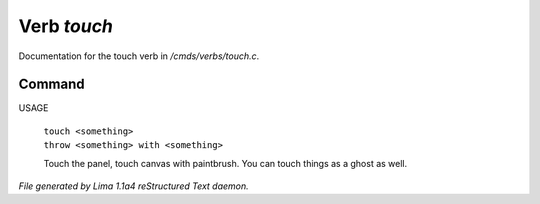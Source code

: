 Verb *touch*
*************

Documentation for the touch verb in */cmds/verbs/touch.c*.

Command
=======

USAGE

 |  ``touch <something>``
 |  ``throw <something> with <something>``

 Touch the panel, touch canvas with paintbrush. You can touch things
 as a ghost as well.

.. TAGS: RST



*File generated by Lima 1.1a4 reStructured Text daemon.*
